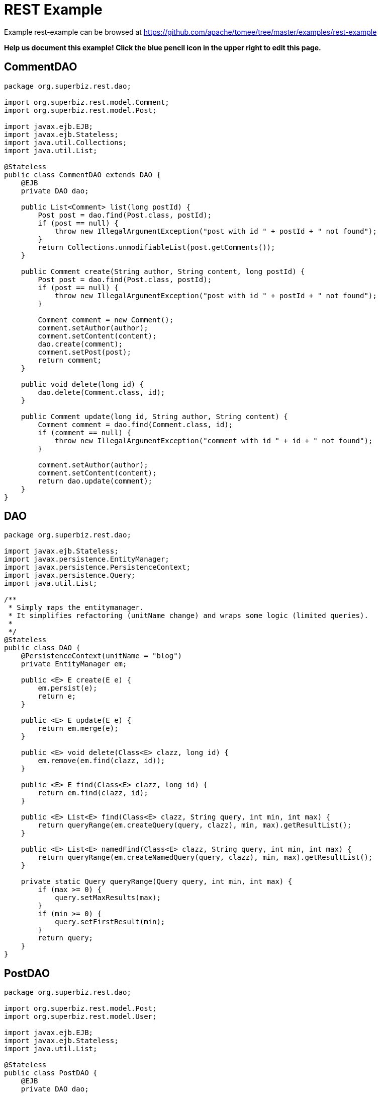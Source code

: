 = REST Example
:jbake-date: 2016-08-30
:jbake-type: page
:jbake-tomeepdf:
:jbake-status: published

Example rest-example can be browsed at https://github.com/apache/tomee/tree/master/examples/rest-example


*Help us document this example! Click the blue pencil icon in the upper right to edit this page.*

==  CommentDAO


[source,java]
----
package org.superbiz.rest.dao;

import org.superbiz.rest.model.Comment;
import org.superbiz.rest.model.Post;

import javax.ejb.EJB;
import javax.ejb.Stateless;
import java.util.Collections;
import java.util.List;

@Stateless
public class CommentDAO extends DAO {
    @EJB
    private DAO dao;

    public List<Comment> list(long postId) {
        Post post = dao.find(Post.class, postId);
        if (post == null) {
            throw new IllegalArgumentException("post with id " + postId + " not found");
        }
        return Collections.unmodifiableList(post.getComments());
    }

    public Comment create(String author, String content, long postId) {
        Post post = dao.find(Post.class, postId);
        if (post == null) {
            throw new IllegalArgumentException("post with id " + postId + " not found");
        }

        Comment comment = new Comment();
        comment.setAuthor(author);
        comment.setContent(content);
        dao.create(comment);
        comment.setPost(post);
        return comment;
    }

    public void delete(long id) {
        dao.delete(Comment.class, id);
    }

    public Comment update(long id, String author, String content) {
        Comment comment = dao.find(Comment.class, id);
        if (comment == null) {
            throw new IllegalArgumentException("comment with id " + id + " not found");
        }

        comment.setAuthor(author);
        comment.setContent(content);
        return dao.update(comment);
    }
}
----


==  DAO


[source,java]
----
package org.superbiz.rest.dao;

import javax.ejb.Stateless;
import javax.persistence.EntityManager;
import javax.persistence.PersistenceContext;
import javax.persistence.Query;
import java.util.List;

/**
 * Simply maps the entitymanager.
 * It simplifies refactoring (unitName change) and wraps some logic (limited queries).
 *
 */
@Stateless
public class DAO {
    @PersistenceContext(unitName = "blog")
    private EntityManager em;

    public <E> E create(E e) {
        em.persist(e);
        return e;
    }

    public <E> E update(E e) {
        return em.merge(e);
    }

    public <E> void delete(Class<E> clazz, long id) {
        em.remove(em.find(clazz, id));
    }

    public <E> E find(Class<E> clazz, long id) {
        return em.find(clazz, id);
    }

    public <E> List<E> find(Class<E> clazz, String query, int min, int max) {
        return queryRange(em.createQuery(query, clazz), min, max).getResultList();
    }

    public <E> List<E> namedFind(Class<E> clazz, String query, int min, int max) {
        return queryRange(em.createNamedQuery(query, clazz), min, max).getResultList();
    }

    private static Query queryRange(Query query, int min, int max) {
        if (max >= 0) {
            query.setMaxResults(max);
        }
        if (min >= 0) {
            query.setFirstResult(min);
        }
        return query;
    }
}
----


==  PostDAO


[source,java]
----
package org.superbiz.rest.dao;

import org.superbiz.rest.model.Post;
import org.superbiz.rest.model.User;

import javax.ejb.EJB;
import javax.ejb.Stateless;
import java.util.List;

@Stateless
public class PostDAO {
    @EJB
    private DAO dao;

    public Post create(String title, String content, long userId) {
        User user = dao.find(User.class, userId);
        Post post = new Post();
        post.setTitle(title);
        post.setContent(content);
        post.setUser(user);
        return dao.create(post);
    }

    public Post find(long id) {
        return dao.find(Post.class, id);
    }

    public List<Post> list(int first, int max) {
        return dao.namedFind(Post.class, "post.list", first, max);
    }

    public void delete(long id) {
        dao.delete(Post.class, id);
    }

    public Post update(long id, long userId, String title, String content) {
        User user = dao.find(User.class, userId);
        if (user == null) {
            throw new IllegalArgumentException("user id " + id + " not found");
        }

        Post post = dao.find(Post.class, id);
        if (post == null) {
            throw new IllegalArgumentException("post id " + id + " not found");
        }

        post.setTitle(title);
        post.setContent(content);
        post.setUser(user);
        return dao.update(post);
    }
}
----


==  UserDAO


[source,java]
----
package org.superbiz.rest.dao;

import org.superbiz.rest.model.User;

import javax.ejb.EJB;
import javax.ejb.Stateless;
import java.util.List;

@Stateless
public class UserDAO {
    @EJB
    private DAO dao;

    public User create(String name, String pwd, String mail) {
        User user = new User();
        user.setFullname(name);
        user.setPassword(pwd);
        user.setEmail(mail);
        return dao.create(user);
    }

    public List<User> list(int first, int max) {
        return dao.namedFind(User.class, "user.list", first, max);
    }

    public User find(long id) {
        return dao.find(User.class, id);
    }

    public void delete(long id) {
        dao.delete(User.class, id);
    }

    public User update(long id, String name, String pwd, String mail) {
        User user = dao.find(User.class, id);
        if (user == null) {
            throw new IllegalArgumentException("setUser id " + id + " not found");
        }

        user.setFullname(name);
        user.setPassword(pwd);
        user.setEmail(mail);
        return dao.update(user);
    }
}
----


==  Comment


[source,java]
----
package org.superbiz.rest.model;

import javax.persistence.Entity;
import javax.persistence.JoinColumn;
import javax.persistence.Lob;
import javax.persistence.ManyToOne;
import javax.persistence.NamedQueries;
import javax.persistence.NamedQuery;
import javax.validation.Valid;
import javax.validation.constraints.NotNull;
import javax.validation.constraints.Size;
import javax.xml.bind.annotation.XmlRootElement;
import javax.xml.bind.annotation.XmlTransient;

@Entity
@NamedQueries({
        @NamedQuery(name = "comment.list", query = "select c from Comment c")
}
----


==  DatedModel


[source,java]
----
package org.superbiz.rest.model;

import javax.persistence.MappedSuperclass;
import javax.persistence.PrePersist;
import java.util.Date;

@MappedSuperclass
public abstract class DatedModel extends Model {
    private Date created;

    @PrePersist
    public void create() {
        created = new Date();
    }

    public Date getCreated() {
        return created;
    }

    public void setCreated(Date created) {
        this.created = created;
    }
}
----


==  Model


[source,java]
----
package org.superbiz.rest.model;

import javax.persistence.Access;
import javax.persistence.AccessType;
import javax.persistence.GeneratedValue;
import javax.persistence.Id;
import javax.persistence.MappedSuperclass;
import javax.xml.bind.annotation.XmlAccessType;
import javax.xml.bind.annotation.XmlAccessorType;

@MappedSuperclass
@Access(AccessType.FIELD)
@XmlAccessorType(XmlAccessType.FIELD)
public abstract class Model {

    @Id
    @GeneratedValue
    protected long id;

    public long getId() {
        return id;
    }

    public void setId(long id) {
        this.id = id;
    }
}
----


==  Post


[source,java]
----
package org.superbiz.rest.model;

import javax.persistence.Entity;
import javax.persistence.FetchType;
import javax.persistence.Lob;
import javax.persistence.ManyToOne;
import javax.persistence.NamedQueries;
import javax.persistence.NamedQuery;
import javax.persistence.OneToMany;
import javax.validation.Valid;
import javax.validation.constraints.NotNull;
import javax.validation.constraints.Size;
import javax.xml.bind.annotation.XmlRootElement;
import java.util.ArrayList;
import java.util.List;

@Entity
@NamedQueries({
        @NamedQuery(name = "post.list", query = "select p from Post p")
}
----


==  User


[source,java]
----
package org.superbiz.rest.model;

import javax.persistence.Entity;
import javax.persistence.NamedQueries;
import javax.persistence.NamedQuery;
import javax.validation.constraints.NotNull;
import javax.validation.constraints.Pattern;
import javax.validation.constraints.Size;
import javax.xml.bind.annotation.XmlRootElement;

@Entity
@NamedQueries({
        @NamedQuery(name = "user.list", query = "select u from User u")
}
----


==  CommentService


[source,java]
----
package org.superbiz.rest.service;

import org.superbiz.rest.dao.CommentDAO;
import org.superbiz.rest.model.Comment;

import javax.ejb.EJB;
import javax.ws.rs.DELETE;
import javax.ws.rs.GET;
import javax.ws.rs.POST;
import javax.ws.rs.PUT;
import javax.ws.rs.Path;
import javax.ws.rs.PathParam;
import javax.ws.rs.Produces;
import javax.ws.rs.QueryParam;
import java.util.List;

@Path("/api/comment")
@Produces({"text/xml", "application/json"})
public class CommentService {
    @EJB
    private CommentDAO commentDao;

    @Path("/create")
    @PUT
    public Comment create(@QueryParam("author") String author,
                          @QueryParam("content") String content,
                          @QueryParam("postId") long postId) {
        return commentDao.create(author, content, postId);
    }

    @Path("/list/{postId}")
    @GET
    public List<Comment> list(@PathParam("postId") long postId) {
        return commentDao.list(postId);
    }

    @Path("/delete/{id}")
    @DELETE
    public void delete(@PathParam("id") long id) {
        commentDao.delete(id);
    }

    @Path("/update/{id}")
    @POST
    public Comment update(@PathParam("id") long id,
                          @QueryParam("author") String author,
                          @QueryParam("content") String content) {
        return commentDao.update(id, author, content);
    }
}
----


==  PostService


[source,java]
----
package org.superbiz.rest.service;

import org.superbiz.rest.dao.PostDAO;
import org.superbiz.rest.model.Post;

import javax.ejb.EJB;
import javax.ws.rs.DELETE;
import javax.ws.rs.DefaultValue;
import javax.ws.rs.GET;
import javax.ws.rs.POST;
import javax.ws.rs.PUT;
import javax.ws.rs.Path;
import javax.ws.rs.PathParam;
import javax.ws.rs.Produces;
import javax.ws.rs.QueryParam;
import java.util.List;

@Path("/api/post")
@Produces({"text/xml", "application/json"})
public class PostService {
    @EJB
    private PostDAO dao;

    @Path("/create")
    @PUT
    public Post create(@QueryParam("title") String title,
                       @QueryParam("content") String content,
                       @QueryParam("userId") long userId) {
        return dao.create(title, content, userId);
    }

    @Path("/list")
    @GET
    public List<Post> list(@QueryParam("first") @DefaultValue("0") int first,
                           @QueryParam("max") @DefaultValue("20") int max) {
        return dao.list(first, max);
    }

    @Path("/show/{id}")
    @GET
    public Post show(@PathParam("id") long id) {
        return dao.find(id);
    }

    @Path("/delete/{id}")
    @DELETE
    public void delete(@PathParam("id") long id) {
        dao.delete(id);
    }

    @Path("/update/{id}")
    @POST
    public Post update(@PathParam("id") long id,
                       @QueryParam("userId") long userId,
                       @QueryParam("title") String title,
                       @QueryParam("content") String content) {
        return dao.update(id, userId, title, content);
    }
}
----


==  UserService


[source,java]
----
package org.superbiz.rest.service;

import org.superbiz.rest.dao.UserDAO;
import org.superbiz.rest.model.User;

import javax.ejb.EJB;
import javax.ws.rs.DELETE;
import javax.ws.rs.DefaultValue;
import javax.ws.rs.GET;
import javax.ws.rs.POST;
import javax.ws.rs.PUT;
import javax.ws.rs.Path;
import javax.ws.rs.PathParam;
import javax.ws.rs.Produces;
import javax.ws.rs.QueryParam;
import java.util.List;

@Path("/api/user")
@Produces({"text/xml", "application/json"})
public class UserService {
    @EJB
    private UserDAO dao;

    @Path("/create")
    @PUT
    public User create(@QueryParam("name") String name,
                       @QueryParam("pwd") String pwd,
                       @QueryParam("mail") String mail) {
        return dao.create(name, pwd, mail);
    }

    @Path("/list")
    @GET
    public List<User> list(@QueryParam("first") @DefaultValue("0") int first,
                           @QueryParam("max") @DefaultValue("20") int max) {
        return dao.list(first, max);
    }

    @Path("/show/{id}")
    @GET
    public User show(@PathParam("id") long id) {
        return dao.find(id);
    }

    @Path("/delete/{id}")
    @DELETE
    public void delete(@PathParam("id") long id) {
        dao.delete(id);
    }

    @Path("/update/{id}")
    @POST
    public User update(@PathParam("id") long id,
                       @QueryParam("name") String name,
                       @QueryParam("pwd") String pwd,
                       @QueryParam("mail") String mail) {
        return dao.update(id, name, pwd, mail);
    }
}
----


==  persistence.xml


[source,xml]
----
<persistence version="2.0"
             xmlns="http://java.sun.com/xml/ns/persistence"
             xmlns:xsi="http://www.w3.org/2001/XMLSchema-instance"
             xsi:schemaLocation="http://java.sun.com/xml/ns/persistence
                       http://java.sun.com/xml/ns/persistence/persistence_2_0.xsd">
  <persistence-unit name="blog">
    <jta-data-source>My DataSource</jta-data-source>
    <non-jta-data-source>My Unmanaged DataSource</non-jta-data-source>
    <class>org.superbiz.rest.model.User</class>
    <class>org.superbiz.rest.model.Post</class>
    <class>org.superbiz.rest.model.Comment</class>
    <class>org.superbiz.rest.model.Model</class>
    <class>org.superbiz.rest.model.DatedModel</class>
    <properties>
      <property name="openjpa.jdbc.SynchronizeMappings" value="buildSchema(ForeignKeys=true)"/>
    </properties>
  </persistence-unit>
</persistence>
----


==  web.xml


[source,xml]
----
<web-app xmlns="http://java.sun.com/xml/ns/javaee"
         xmlns:xsi="http://www.w3.org/2001/XMLSchema-instance"
         xsi:schemaLocation="http://java.sun.com/xml/ns/javaee http://java.sun.com/xml/ns/javaee/web-app_2_5.xsd"
         metadata-complete="false"
         version="2.5">

  <display-name>OpenEJB REST Example</display-name>
</web-app>
----

    

==  UserDaoTest


[source,java]
----
packagenull
}
----


==  UserServiceTest


[source,java]
----
packagenull
}
----

